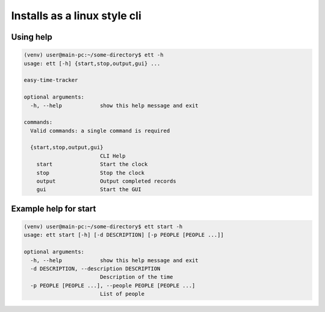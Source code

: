 Installs as a linux style cli
=============================


Using help
----------

.. code-block:: bash

   (venv) user@main-pc:~/some-directory$ ett -h
   usage: ett [-h] {start,stop,output,gui} ...

   easy-time-tracker

   optional arguments:
     -h, --help            show this help message and exit

   commands:
     Valid commands: a single command is required

     {start,stop,output,gui}
                           CLI Help
       start               Start the clock
       stop                Stop the clock
       output              Output completed records
       gui                 Start the GUI

Example help for start
----------------------

.. code-block:: bash

   (venv) user@main-pc:~/some-directory$ ett start -h
   usage: ett start [-h] [-d DESCRIPTION] [-p PEOPLE [PEOPLE ...]]

   optional arguments:
     -h, --help            show this help message and exit
     -d DESCRIPTION, --description DESCRIPTION
                           Description of the time
     -p PEOPLE [PEOPLE ...], --people PEOPLE [PEOPLE ...]
                           List of people

